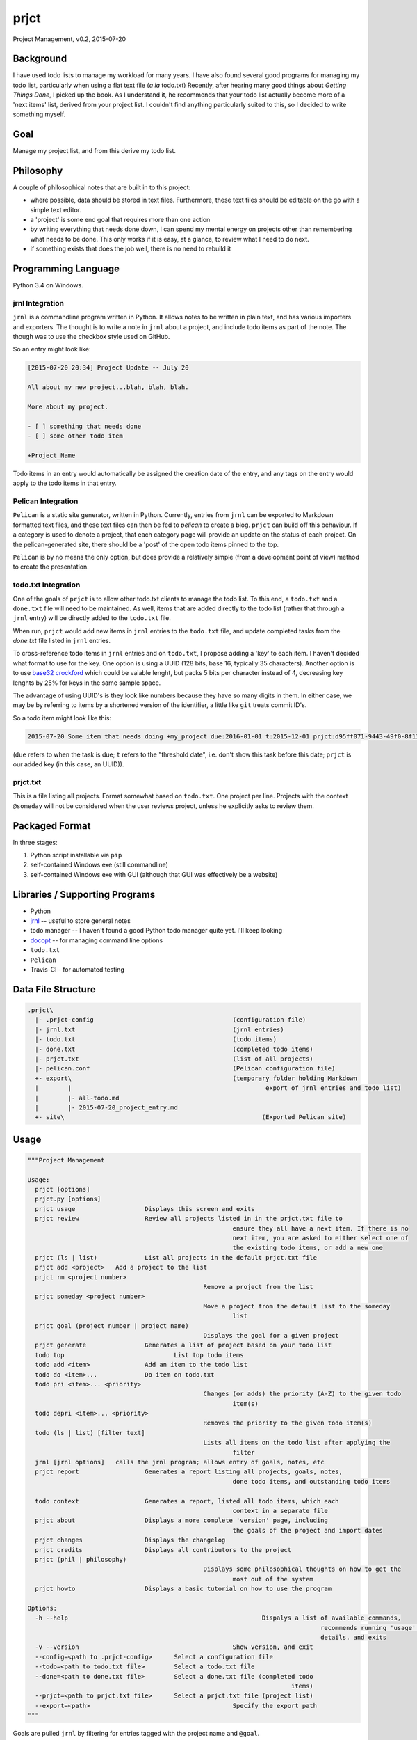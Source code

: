 prjct
=====

Project Management, v0.2, 2015-07-20

Background
----------

I have used todo lists to manage my workload for many years. I have also found
several good programs for managing my todo list, particularly when using a flat
text file (*a la* todo.txt) Recently, after hearing many good things about
*Getting Things Done*, I picked up the book. As I understand it, he recommends
that your todo list actually become more of a 'next items' list, derived from
your project list. I couldn't find anything particularly suited to this, so I
decided to write something myself.

Goal
----

Manage my project list, and from this derive my todo list.

Philosophy
----------

A couple of philosophical notes that are built in to this project:

* where possible, data should be stored in text files. Furthermore, these text files should be editable on the go with a simple text editor.
* a 'project' is some end goal that requires more than one action
* by writing everything that needs done down, I can spend my mental energy on projects other than remembering what needs to be done. This only works if it is easy, at a glance, to review what I need to do next.
* if something exists that does the job well, there is no need to rebuild it

Programming Language
--------------------

Python 3.4 on Windows.

jrnl Integration
''''''''''''''''

``jrnl`` is a commandline program written in Python. It allows notes to be
written in plain text, and has various importers and exporters. The thought is
to write a note in ``jrnl`` about a project, and include todo items as part of
the note. The though was to use the checkbox style used on GitHub.

So an entry might look like:

.. code-block::

	[2015-07-20 20:34] Project Update -- July 20

	All about my new project...blah, blah, blah.

	More about my project.

	- [ ] something that needs done
	- [ ] some other todo item

	+Project_Name


Todo items in an entry would automatically be assigned the creation date of
the entry, and any tags on the entry would apply to the todo items in that
entry.

Pelican Integration
'''''''''''''''''''

``Pelican`` is a static site generator, written in Python. Currently, entries from
``jrnl`` can be exported to Markdown formatted text files, and these text files
can then be fed to `pelican` to create a blog. ``prjct`` can build off this
behaviour. If a category is used to denote a project, that each category page
will provide an update on the status of each project. On the pelican-generated
site, there should be a 'post' of the open todo items pinned to the top.

``Pelican`` is by no means the only option, but does provide a relatively simple
(from a development point of view) method to create the presentation.

todo.txt Integration
''''''''''''''''''''

One of the goals of ``prjct`` is to allow other todo.txt clients to manage the
todo list. To this end, a ``todo.txt`` and a ``done.txt`` file will need to be
maintained. As well, items that are added directly to the todo list (rather
that through a ``jrnl`` entry) will be directly added to the ``todo.txt`` file.

When run, ``prjct`` would add new items in ``jrnl`` entries to the ``todo.txt`` file,
and update completed tasks from the `done.txt` file listed in ``jrnl`` entries.

To cross-reference todo items in ``jrnl`` entries and on ``todo.txt``, I propose
adding a 'key' to each item. I haven't decided what format to use for the key.
One option is using a UUID (128 bits, base 16, typically 35 characters).
Another option is to use
`base32 crockford <https://pypi.python.org/pypi/base32-crockford/0.3.0>`_ which
could be vaiable lenght, but packs 5 bits per character instead of 4, decreasing
key lenghts by 25% for keys in the same sample space.

The advantage of using UUID's is they look like numbers because they have so
many digits in them. In either case, we may be by referring to items by a
shortened version of the identifier, a little like ``git`` treats commit ID's.

So a todo item might look like this:

.. code-block::

	2015-07-20 Some item that needs doing +my_project due:2016-01-01 t:2015-12-01 prjct:d95ff071-9443-49f0-8f11-b2787649a481
	
(``due`` refers to when the task is due; ``t`` refers to the "threshold date", i.e.
don't show this task before this date; ``prjct`` is our added key (in this case,
an UUID)).

prjct.txt
'''''''''

This is a file listing all projects. Format somewhat based on ``todo.txt``. One
project per line. Projects with the context ``@someday`` will not be considered
when the user reviews project, unless he explicitly asks to review them.

Packaged Format
---------------

In three stages:

1. Python script installable via ``pip``
2. self-contained Windows exe (still commandline)
3. self-contained Windows exe with GUI (although that GUI was effectively be a website)

Libraries / Supporting Programs
-------------------------------

* Python
* `jrnl <https://github.com/maebert/jrnl>`_ -- useful to store general notes
* todo manager -- I haven't found a good Python todo manager quite yet. I'll keep looking
* `docopt <http://docopt.org/>`_ -- for managing command line options
* ``todo.txt``
* ``Pelican``
* Travis-CI - for automated testing

Data File Structure
-------------------

.. code-block::

	.prjct\
	  |- .prjct-config					(configuration file)
	  |- jrnl.txt						(jrnl entries)
	  |- todo.txt						(todo items)
	  |- done.txt						(completed todo items)
	  |- prjct.txt						(list of all projects)
	  |- pelican.conf					(Pelican configuration file)
	  +- export\						(temporary folder holding Markdown
	  |	   |							 export of jrnl entries and todo list)
	  |	   |- all-todo.md
	  |	   |- 2015-07-20_project_entry.md
	  +- site\							(Exported Pelican site)

Usage
-----

.. code-block::

	"""Project Management

	Usage:
	  prjct [options]
	  prjct.py [options]
	  prjct usage			Displays this screen and exits
	  prjct review			Review all projects listed in in the prjct.txt file to
								ensure they all have a next item. If there is no
								next item, you are asked to either select one of
								the existing todo items, or add a new one
	  prjct (ls | list)		List all projects in the default prjct.txt file
	  prjct add <project>	Add a project to the list
	  prjct rm <project number>
							Remove a project from the list
	  prjct someday <project number>
							Move a project from the default list to the someday
								list
	  prjct goal (project number | project name)
							Displays the goal for a given project
	  prjct generate		Generates a list of project based on your todo list
	  todo top				List top todo items
	  todo add <item>		Add an item to the todo list
	  todo do <item>...		Do item on todo.txt
	  todo pri <item>... <priority>
							Changes (or adds) the priority (A-Z) to the given todo
								item(s)
	  todo depri <item>... <priority>
							Removes the priority to the given todo item(s)
	  todo (ls | list) [filter text]
							Lists all items on the todo list after applying the
								filter
	  jrnl [jrnl options]	calls the jrnl program; allows entry of goals, notes, etc
	  prjct report 			Generates a report listing all projects, goals, notes,
								done todo items, and outstanding todo items
	  
	  todo context			Generates a report, listed all todo items, which each
								context in a separate file
	  prjct about			Displays a more complete 'version' page, including
								the goals of the project and import dates
	  prjct changes			Displays the changelog
	  prjct credits			Displays all contributors to the project
	  prjct (phil | philosophy)
							Displays some philosophical thoughts on how to get the
								most out of the system
	  prjct howto			Displays a basic tutorial on how to use the program

	Options:
	  -h --help							Dispalys a list of available commands,
											recommends running 'usage' for more
											details, and exits
	  -v --version						Show version, and exit
	  --config=<path to .prjct-config>	Select a configuration file
	  --todo=<path to todo.txt file>	Select a todo.txt file
	  --done=<path to done.txt file>	Select a done.txt file (completed todo
										items)
	  --prjct=<path to prjct.txt file>	Select a prjct.txt file (project list)
	  --export=<path>					Specify the export path
	"""

Goals are pulled ``jrnl`` by filtering for entries tagged with the project name
and ``@goal``.

Getting Things Done -- 7 lists
------------------------------

In *Getting Things Done*, he mentions 7 types lists to manage:

* a projects list
* project support material
* calendared actions and information
* a waiting for list
* reference material
* a someday/maybe list

This project aims mainly to maintain the first -- the project list. Some project
support material can to provided using ``jrnl`` (particularly goals), but most
will be kept elsewhere. Nothing is a attempted (yet) with either calendared
items or the 'tickler' file he mentions in the book. A 'waiting for' list can
quasi implemented by assigning the tasks in question a (W) priority. Reference
materail is intended to be kept elsewhere. The 'someday/maybe' project list
is designed, ultimately, to be supported.

Version History
---------------

*Version*: 0.1, 2013-11-30
''''''''''''''''''''''''''

* original conception

*Version*: 0.2, 2015-07-20
''''''''''''''''''''''''''

* detail ``jrnl`` and ``todo.txt`` integration
